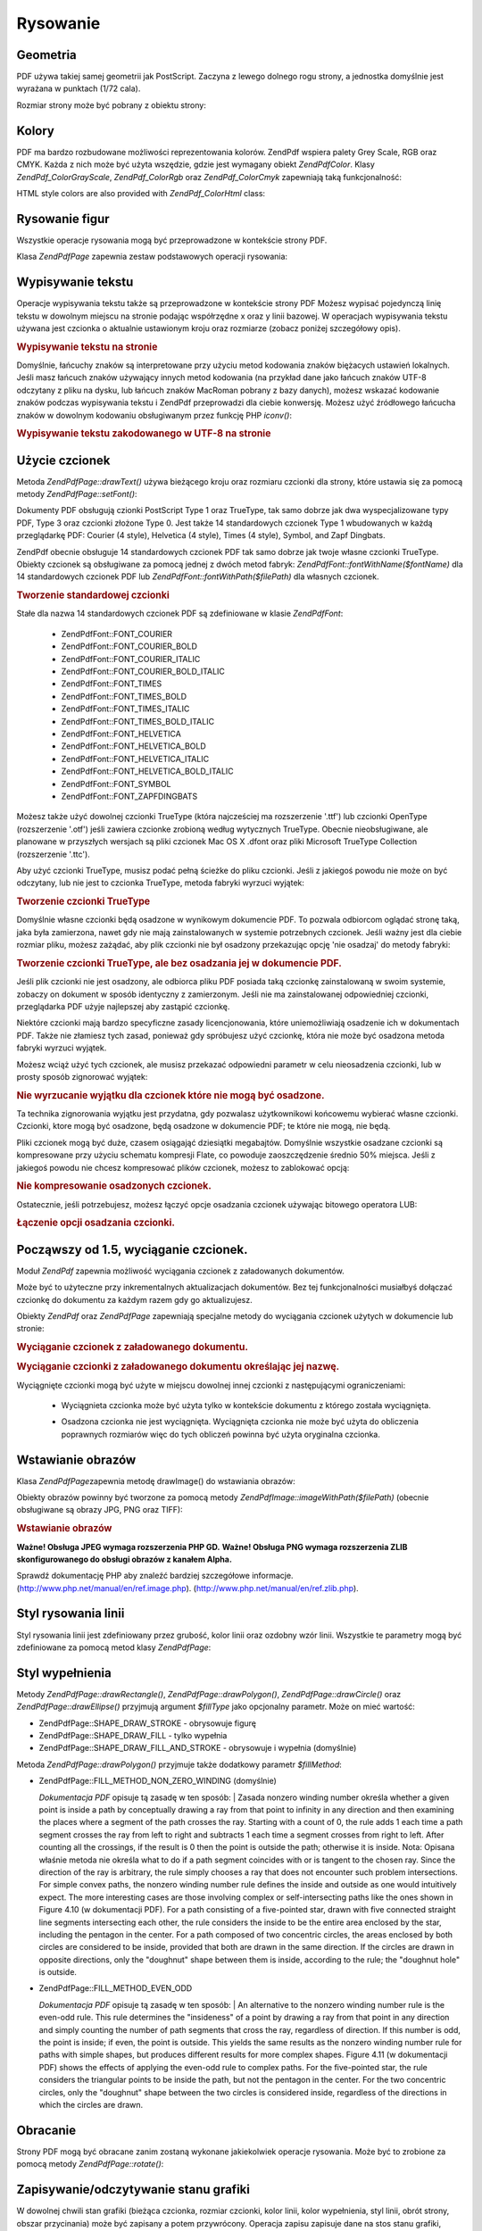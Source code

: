 .. EN-Revision: none
.. _zend.pdf.drawing:

Rysowanie
=========

.. _zend.pdf.drawing.geometry:

Geometria
---------

PDF używa takiej samej geometrii jak PostScript. Zaczyna z lewego dolnego rogu strony, a jednostka domyślnie jest
wyrażana w punktach (1/72 cala).

Rozmiar strony może być pobrany z obiektu strony:



   .. code-block:: php
      :linenos:

      $width  = $pdfPage->getWidth();
      $height = $pdfPage->getHeight();




.. _zend.pdf.drawing.color:

Kolory
------

PDF ma bardzo rozbudowane możliwości reprezentowania kolorów. ZendPdf wspiera palety Grey Scale, RGB oraz CMYK.
Każda z nich może być użyta wszędzie, gdzie jest wymagany obiekt *ZendPdf\Color*. Klasy
*ZendPdf_Color\GrayScale*, *ZendPdf_Color\Rgb* oraz *ZendPdf_Color\Cmyk* zapewniają taką funkcjonalność:

.. code-block:: php
   :linenos:

   // $grayLevel (liczba zmiennoprzecinkowa)
   // 0.0 (czarny) - 1.0 (biały)
   $color1 = new ZendPdf_Color\GrayScale($grayLevel);

   // $r, $g, $b (liczby zmiennoprzecinkowe)
   // 0.0 (minimalna intensywność) - 1.0 (maksymalna intensywność)
   $color2 = new ZendPdf_Color\Rgb($r, $g, $b);

   // $c, $m, $y, $k (liczby zmiennoprzecinkowe)
   // 0.0 (minimalna intensywność) - 1.0 (maksymalna intensywność)
   $color3 = new ZendPdf_Color\Cmyk($c, $m, $y, $k);


HTML style colors are also provided with *ZendPdf_Color\Html* class:

.. code-block:: php
   :linenos:

   $color1 = new ZendPdf_Color\Html('#3366FF');
   $color2 = new ZendPdf_Color\Html('silver');
   $color3 = new ZendPdf_Color\Html('forestgreen');


.. _zend.pdf.drawing.shape-drawing:

Rysowanie figur
---------------

Wszystkie operacje rysowania mogą być przeprowadzone w kontekście strony PDF.

Klasa *ZendPdf\Page* zapewnia zestaw podstawowych operacji rysowania:

.. code-block:: php
   :linenos:

   /**
    * Rysuje linię z punktu x1,y1 do x2,y2.
    *
    * @param float $x1
    * @param float $y1
    * @param float $x2
    * @param float $y2
    */
   public function drawLine($x1, $y1, $x2, $y2);


.. code-block:: php
   :linenos:

   /**
    * Rysuje prostokąt.
    *
    * Typy wypełnienia:
    * ZendPdf\Page::SHAPE_DRAW_FILL_AND_STROKE - wypełnia i obramowuje
    *                                             prostokąt (domyślnie)
    * ZendPdf\Page::SHAPE_DRAW_STROKE          - obramowuje prostokąt
    * ZendPdf\Page::SHAPE_DRAW_FILL            - wypełnia prostokąt
    *
    * @param float $x1
    * @param float $y1
    * @param float $x2
    * @param float $y2
    * @param integer $fillType
    */
   public function drawRectangle($x1, $y1, $x2, $y2,
                       $fillType = ZendPdf\Page::SHAPE_DRAW_FILL_AND_STROKE);


.. code-block:: php
   :linenos:

   /**
    * Rysuje wielokąt.
    *
    * Jeśli $fillType ma wartość ZendPdf\Page::SHAPE_DRAW_FILL_AND_STROKE
    * lub ZendPdf\Page::SHAPE_DRAW_FILL, wtedy wielokąt jest automatycznie
    * zamknięty. Zobacz szczegółową dokumentację tych metod w dokumentacji
    * PDF (sekcja 4.4.2 Path painting Operators, Filling)
    *
    * @param array $x  - array of float (the X co-ordinates of the vertices)
    * @param array $y  - array of float (the Y co-ordinates of the vertices)
    * @param integer $fillType
    * @param integer $fillMethod
    */
   public function drawPolygon($x, $y,
                               $fillType =
                                   ZendPdf\Page::SHAPE_DRAW_FILL_AND_STROKE,
                               $fillMethod =
                                   ZendPdf\Page::FILL_METHOD_NON_ZERO_WINDING);


.. code-block:: php
   :linenos:

   /**
    * Rysuje okrąg o środku w punkcie $x, $y o promieniu $radius.
    *
    * Kąty są określane w radianach.
    *
    * Sygnatury metod:
    * drawCircle($x, $y, $radius);
    * drawCircle($x, $y, $radius, $fillType);
    * drawCircle($x, $y, $radius, $startAngle, $endAngle);
    * drawCircle($x, $y, $radius, $startAngle, $endAngle, $fillType);
    *
    *
    * Nie jest to do końca okrąg, ponieważ PDF obsługuje jedynie
    * kubiczne krzywe Beziera. Ale jest to bardzo dobre przybliżenie.
    * Różni się od realnego okręgu maksymalnie o 0.00026 promienia
    * (przy kątach PI/8, 3*PI/8, 5*PI/8, 7*PI/8, 9*PI/8, 11*PI/8,
    * 13*PI/8 oraz 15*PI/8). Przy kątach 0, PI/4, PI/2, 3*PI/4, PI,
    * 5*PI/4, 3*PI/2 oraz 7*PI/4 jest to dokładny okrąg.
    *
    * @param float $x
    * @param float $y
    * @param float $radius
    * @param mixed $param4
    * @param mixed $param5
    * @param mixed $param6
    */
   public function  drawCircle($x,
                               $y,
                               $radius,
                               $param4 = null,
                               $param5 = null,
                               $param6 = null);


.. code-block:: php
   :linenos:

   /**
    * Rysuje elipsę wewnątrz określonego prostokąta.
    *
    * Sygnatury metod:
    * drawEllipse($x1, $y1, $x2, $y2);
    * drawEllipse($x1, $y1, $x2, $y2, $fillType);
    * drawEllipse($x1, $y1, $x2, $y2, $startAngle, $endAngle);
    * drawEllipse($x1, $y1, $x2, $y2, $startAngle, $endAngle, $fillType);
    *
    * Kąty są określane w radianach
    *
    * @param float $x1
    * @param float $y1
    * @param float $x2
    * @param float $y2
    * @param mixed $param5
    * @param mixed $param6
    * @param mixed $param7
    */
   public function drawEllipse($x1, $y1, $x2, $y2, $param5 = null, $param6 = null, $param7 = null);


.. _zend.pdf.drawing.text-drawing:

Wypisywanie tekstu
------------------

Operacje wypisywania tekstu także są przeprowadzone w kontekście strony PDF Możesz wypisać pojedynczą linię
tekstu w dowolnym miejscu na stronie podając współrzędne x oraz y linii bazowej. W operacjach wypisywania
tekstu używana jest czcionka o aktualnie ustawionym kroju oraz rozmiarze (zobacz poniżej szczegółowy opis).

.. code-block:: php
   :linenos:

   /**
    * Wypisuje linię tekstu w określonym miejscu.
    *
    * @param string $text
    * @param float $x
    * @param float $y
    * @param string $charEncoding (opcjonalny) Kodowanie znaków
    *               tekstu. Domyślnie według ustawień lokalizacji.
    * @throws ZendPdf\Exception
    */
   public function drawText($text, $x, $y, $charEncoding = '');


.. _zend.pdf.drawing.text-drawing.example-1:

.. rubric:: Wypisywanie tekstu na stronie

.. code-block:: php
   :linenos:

   ...
   $pdfPage->drawText('Hello world!', 72, 720);
   ...


Domyślnie, łańcuchy znaków są interpretowane przy użyciu metod kodowania znaków biężacych ustawień
lokalnych. Jeśli masz łańcuch znaków używający innych metod kodowania (na przykład dane jako łańcuch
znaków UTF-8 odczytany z pliku na dysku, lub łańcuch znaków MacRoman pobrany z bazy danych), możesz wskazać
kodowanie znaków podczas wypisywania tekstu i ZendPdf przeprowadzi dla ciebie konwersję. Możesz użyć
źródłowego łańcucha znaków w dowolnym kodowaniu obsługiwanym przez funkcję PHP *iconv()*:

.. _zend.pdf.drawing.text-drawing.example-2:

.. rubric:: Wypisywanie tekstu zakodowanego w UTF-8 na stronie

.. code-block:: php
   :linenos:

   ...
   // Odczytaj z dysku tekst zakodowany w UTF-8.
   $unicodeString = fread($fp, 1024);

   // Wypisz tekst na stronie
   $pdfPage->drawText($unicodeString, 72, 720, 'UTF-8');
   ...


.. _zend.pdf.drawing.using-fonts:

Użycie czcionek
---------------

Metoda *ZendPdf\Page::drawText()* używa bieżącego kroju oraz rozmiaru czcionki dla strony, które ustawia się
za pomocą metody *ZendPdf\Page::setFont()*:

.. code-block:: php
   :linenos:

   /**
    * Ustawia bieżącą czcionkę.
    *
    * @param ZendPdf_Resource\Font $font
    * @param float $fontSize
    */
   public function setFont(ZendPdf_Resource\Font $font, $fontSize);


Dokumenty PDF obsługują czionki PostScript Type 1 oraz TrueType, tak samo dobrze jak dwa wyspecjalizowane typy
PDF, Type 3 oraz czcionki złożone Type 0. Jest także 14 standardowych czcionek Type 1 wbudowanych w każdą
przeglądarkę PDF: Courier (4 style), Helvetica (4 style), Times (4 style), Symbol, and Zapf Dingbats.

ZendPdf obecnie obsługuje 14 standardowych czcionek PDF tak samo dobrze jak twoje własne czcionki TrueType.
Obiekty czcionek są obsługiwane za pomocą jednej z dwóch metod fabryk: *ZendPdf\Font::fontWithName($fontName)*
dla 14 standardowych czcionek PDF lub *ZendPdf\Font::fontWithPath($filePath)* dla własnych czcionek.

.. _zend.pdf.drawing.using-fonts.example-1:

.. rubric:: Tworzenie standardowej czcionki

.. code-block:: php
   :linenos:

   ...
   // Utwórz nową czcionkę
   $font = ZendPdf\Font::fontWithName(ZendPdf\Font::FONT_HELVETICA);

   // Ustaw czcionkę
   $pdfPage->setFont($font, 36);
   ...


Stałe dla nazwa 14 standardowych czcionek PDF są zdefiniowane w klasie *ZendPdf\Font*:

   - ZendPdf\Font::FONT_COURIER

   - ZendPdf\Font::FONT_COURIER_BOLD

   - ZendPdf\Font::FONT_COURIER_ITALIC

   - ZendPdf\Font::FONT_COURIER_BOLD_ITALIC

   - ZendPdf\Font::FONT_TIMES

   - ZendPdf\Font::FONT_TIMES_BOLD

   - ZendPdf\Font::FONT_TIMES_ITALIC

   - ZendPdf\Font::FONT_TIMES_BOLD_ITALIC

   - ZendPdf\Font::FONT_HELVETICA

   - ZendPdf\Font::FONT_HELVETICA_BOLD

   - ZendPdf\Font::FONT_HELVETICA_ITALIC

   - ZendPdf\Font::FONT_HELVETICA_BOLD_ITALIC

   - ZendPdf\Font::FONT_SYMBOL

   - ZendPdf\Font::FONT_ZAPFDINGBATS



Możesz także użyć dowolnej czcionki TrueType (która najcześciej ma rozszerzenie '.ttf') lub czcionki OpenType
(rozszerzenie '.otf') jeśli zawiera czcionke zrobioną według wytycznych TrueType. Obecnie nieobsługiwane, ale
planowane w przyszłych wersjach są pliki czcionek Mac OS X .dfont oraz pliki Microsoft TrueType Collection
(rozszerzenie '.ttc').

Aby użyć czcionki TrueType, musisz podać pełną ścieżke do pliku czcionki. Jeśli z jakiegoś powodu nie
może on być odczytany, lub nie jest to czcionka TrueType, metoda fabryki wyrzuci wyjątek:

.. _zend.pdf.drawing.using-fonts.example-2:

.. rubric:: Tworzenie czcionki TrueType

.. code-block:: php
   :linenos:

   ...
   // Utwórz nową czcionkę
   $goodDogCoolFont = ZendPdf\Font::fontWithPath('/path/to/GOODDC__.TTF');

   // Ustaw czcionkę
   $pdfPage->setFont($goodDogCoolFont, 36);
   ...


Domyślnie własne czcionki będą osadzone w wynikowym dokumencie PDF. To pozwala odbiorcom oglądać stronę
taką, jaka była zamierzona, nawet gdy nie mają zainstalowanych w systemie potrzebnych czcionek. Jeśli ważny
jest dla ciebie rozmiar pliku, możesz zażądać, aby plik czcionki nie był osadzony przekazując opcję 'nie
osadzaj' do metody fabryki:

.. _zend.pdf.drawing.using-fonts.example-3:

.. rubric:: Tworzenie czcionki TrueType, ale bez osadzania jej w dokumencie PDF.

.. code-block:: php
   :linenos:

   ...
   // Utwórz nową czcionkę
   $goodDogCoolFont = ZendPdf\Font::fontWithPath('/path/to/GOODDC__.TTF',
                                                  ZendPdf\Font::EMBED_DONT_EMBED);

   // Ustaw czcionkę
   $pdfPage->setFont($goodDogCoolFont, 36);
   ...


Jeśli plik czcionki nie jest osadzony, ale odbiorca pliku PDF posiada taką czcionkę zainstalowaną w swoim
systemie, zobaczy on dokument w sposób identyczny z zamierzonym. Jeśli nie ma zainstalowanej odpowiedniej
czcionki, przeglądarka PDF użyje najlepszej aby zastąpić czcionkę.

Niektóre czcionki mają bardzo specyficzne zasady licencjonowania, które uniemożliwiają osadzenie ich w
dokumentach PDF. Także nie złamiesz tych zasad, ponieważ gdy spróbujesz użyć czcionkę, która nie może być
osadzona metoda fabryki wyrzuci wyjątek.

Możesz wciąż użyć tych czcionek, ale musisz przekazać odpowiedni parametr w celu nieosadzenia czcionki, lub w
prosty sposób zignorować wyjątek:

.. _zend.pdf.drawing.using-fonts.example-4:

.. rubric:: Nie wyrzucanie wyjątku dla czcionek które nie mogą być osadzone.

.. code-block:: php
   :linenos:

   ...
   $font = ZendPdf\Font::fontWithPath(
               '/path/to/unEmbeddableFont.ttf',
               ZendPdf\Font::EMBED_SUPPRESS_EMBED_EXCEPTION
           );
   ...


Ta technika zignorowania wyjątku jest przydatna, gdy pozwalasz użytkownikowi końcowemu wybierać własne
czcionki. Czcionki, ktore mogą być osadzone, będą osadzone w dokumencie PDF; te które nie mogą, nie będą.

Pliki czcionek mogą być duże, czasem osiągająć dziesiątki megabajtów. Domyślnie wszystkie osadzane
czcionki są kompresowane przy użyciu schematu kompresji Flate, co powoduje zaoszczędzenie średnio 50% miejsca.
Jeśli z jakiegoś powodu nie chcesz kompresować plików czcionek, możesz to zablokować opcją:

.. _zend.pdf.drawing.using-fonts.example-5:

.. rubric:: Nie kompresowanie osadzonych czcionek.

.. code-block:: php
   :linenos:

   ...
   $font = ZendPdf\Font::fontWithPath('/path/to/someReallyBigFont.ttf',
                                       ZendPdf\Font::EMBED_DONT_COMPRESS);
   ...


Ostatecznie, jeśli potrzebujesz, możesz łączyć opcje osadzania czcionek używając bitowego operatora LUB:

.. _zend.pdf.drawing.using-fonts.example-6:

.. rubric:: Łączenie opcji osadzania czcionki.

.. code-block:: php
   :linenos:

   ...
   $font = ZendPdf\Font::fontWithPath(
               $someUserSelectedFontPath,
               (ZendPdf\Font::EMBED_SUPPRESS_EMBED_EXCEPTION |
               ZendPdf\Font::EMBED_DONT_COMPRESS));
   ...


.. _zend.pdf.drawing.extracting-fonts:

Począwszy od 1.5, wyciąganie czcionek.
--------------------------------------

Moduł *ZendPdf* zapewnia możliwość wyciągania czcionek z załadowanych dokumentów.

Może być to użyteczne przy inkrementalnych aktualizacjach dokumentów. Bez tej funkcjonalności musiałbyś
dołączać czcionkę do dokumentu za każdym razem gdy go aktualizujesz.

Obiekty *ZendPdf* oraz *ZendPdf\Page* zapewniają specjalne metody do wyciągania czcionek użytych w dokumencie
lub stronie:

.. _zend.pdf.drawing.extracting-fonts.example-1:

.. rubric:: Wyciąganie czcionek z załadowanego dokumentu.

.. code-block:: php
   :linenos:

   ...
   $pdf = ZendPdf\Pdf::load($documentPath);
   ...
   // Pobieramy wszystkie czcionki z dokumentu
   $fontList = $pdf->extractFonts();
   $pdf->pages[] = ($page = $pdf->newPage(ZendPdf\Page::SIZE_A4));
   $yPosition = 700;
   foreach ($fontList as $font) {
       $page->setFont($font, 15);
       $page->drawText(
           $font->getFontName(ZendPdf\Font::NAME_POSTSCRIPT, 'en', 'UTF-8') .
           ': The quick brown fox jumps over the lazy dog', 100, $yPosition, 'UTF-8');
       $yPosition -= 30;
   }
   ...
   // Pobieramy czcionki z pierwszej strony dokumentu
   $firstPage = reset($pdf->pages);
   $firstPageFonts = $firstPage->extractFonts();
   ...


.. _zend.pdf.drawing.extracting-fonts.example-2:

.. rubric:: Wyciąganie czcionki z załadowanego dokumentu określając jej nazwę.

.. code-block:: php
   :linenos:

   ...
   $pdf = new ZendPdf\Pdf();
   ...
   $pdf->pages[] = ($page = $pdf->newPage(ZendPdf\Page::SIZE_A4));

   $font = ZendPdf\Font::fontWithPath($fontPath);
   $page->setFont($font, $fontSize);
   $page->drawText($text, $x, $y);
   ...
   // Nazwa tej czcionki powinna zostać gdzieś zapisana
   $fontName = $font->getFontName(ZendPdf\Font::NAME_POSTSCRIPT,
                                  'en',
                                  'UTF-8');
   ...
   $pdf->save($docPath);
   ...


.. code-block:: php
   :linenos:

   ...
   $pdf = ZendPdf\Pdf::load($docPath);
   ...
   $pdf->pages[] = ($page = $pdf->newPage(ZendPdf\Page::SIZE_A4));

   /* $srcPage->extractFont($fontName) can also be used here */
   $font = $pdf->extractFont($fontName);

   $page->setFont($font, $fontSize);
   $page->drawText($text, $x, $y);
   ...
   $pdf->save($docPath, true /* incremental update mode */);
   ...


Wyciągnięte czcionki mogą być użyte w miejscu dowolnej innej czcionki z następującymi ograniczeniami:

   - Wyciągnieta czcionka może być użyta tylko w kontekście dokumentu z którego została wyciągnięta.

   - Osadzona czcionka nie jest wyciągnięta. Wyciągnięta czcionka nie może być użyta do obliczenia
     poprawnych rozmiarów więc do tych obliczeń powinna być użyta oryginalna czcionka.

        .. code-block:: php
           :linenos:

           ...
           $font = $pdf->extractFont($fontName);
           $originalFont = ZendPdf\Font::fontWithPath($fontPath);

           $page->setFont($font /* używamy wyciągniętej czcionki do rysowania */, $fontSize);
           $xPosition = $x;
           for ($charIndex = 0; $charIndex < strlen($text); $charIndex++) {
               $page->drawText($text[$charIndex], xPosition, $y);

               // Używamy oryginalnej czcionki do obliczenia szerokości tekstu
               $width = $originalFont->widthForGlyph(
                            $originalFont->glyphNumberForCharacter($text[$charIndex])
                        );
               $xPosition += $width/$originalFont->getUnitsPerEm()*$fontSize;
           }
           ...






.. _zend.pdf.drawing.image-drawing:

Wstawianie obrazów
------------------

Klasa *ZendPdf\Page*\ zapewnia metodę drawImage() do wstawiania obrazów:

.. code-block:: php
   :linenos:

   /**
    * Wstawia obraz w określonym miejscu na stronie.
    *
    * @param ZendPdf_Resource\Image $image
    * @param float $x1
    * @param float $y1
    * @param float $x2
    * @param float $y2
    */
   public function drawImage(ZendPdf_Resource\Image $image, $x1, $y1, $x2, $y2);


Obiekty obrazów powinny być tworzone za pomocą metody *ZendPdf\Image::imageWithPath($filePath)* (obecnie
obsługiwane są obrazy JPG, PNG oraz TIFF):

.. _zend.pdf.drawing.image-drawing.example-1:

.. rubric:: Wstawianie obrazów

.. code-block:: php
   :linenos:

   ...
   // łądujemy obraz
   $image = ZendPdf\Image::imageWithPath('my_image.jpg');

   $pdfPage->drawImage($image, 100, 100, 400, 300);
   ...


**Ważne! Obsługa JPEG wymaga rozszerzenia PHP GD.** **Ważne! Obsługa PNG wymaga rozszerzenia ZLIB
skonfigurowanego do obsługi obrazów z kanałem Alpha.**

Sprawdź dokumentację PHP aby znaleźć bardziej szczegółowe informacje.
(`http://www.php.net/manual/en/ref.image.php`_). (`http://www.php.net/manual/en/ref.zlib.php`_).

.. _zend.pdf.drawing.line-drawing-style:

Styl rysowania linii
--------------------

Styl rysowania linii jest zdefiniowany przez grubość, kolor linii oraz ozdobny wzór linii. Wszystkie te
parametry mogą być zdefiniowane za pomocą metod klasy *ZendPdf\Page*:

.. code-block:: php
   :linenos:

   /** Ustaw kolor linii. */
   public function setLineColor(ZendPdf\Color $color);

   /** Ustaw grubość linii. */
   public function setLineWidth(float $width);

   /**
    * Ustawia ozdobny wzór linii.
    *
    * Wzór jest tablicą liczb zmiennoprzecinkowych:
    *     array(dlugosc_on, dlugosc_off, dlugosc_on, dlugosc_off, ...)
    * Faza jest przesunięciem od początku linii.
    *
    * @param array $pattern
    * @param array $phase
    */
   public function setLineDashingPattern($pattern, $phase = 0);


.. _zend.pdf.drawing.fill-style:

Styl wypełnienia
----------------

Metody *ZendPdf\Page::drawRectangle()*, *ZendPdf\Page::drawPolygon()*, *ZendPdf\Page::drawCircle()* oraz
*ZendPdf\Page::drawEllipse()* przyjmują argument *$fillType* jako opcjonalny parametr. Może on mieć wartość:

- ZendPdf\Page::SHAPE_DRAW_STROKE - obrysowuje figurę

- ZendPdf\Page::SHAPE_DRAW_FILL - tylko wypełnia

- ZendPdf\Page::SHAPE_DRAW_FILL_AND_STROKE - obrysowuje i wypełnia (domyślnie)

Metoda *ZendPdf\Page::drawPolygon()* przyjmuje także dodatkowy parametr *$fillMethod*:

- ZendPdf\Page::FILL_METHOD_NON_ZERO_WINDING (domyślnie)

  :t:`Dokumentacja PDF`  opisuje tą zasadę w ten sposób:
  | Zasada nonzero winding number określa whether a given point is inside a path by conceptually drawing a ray
  from
  that point to infinity in any direction and then examining the places where a segment of the path crosses the
  ray. Starting with a count of 0, the rule adds 1 each time a path segment crosses the ray from left to right and
  subtracts 1 each time a segment crosses from right to left. After counting all the crossings, if the result is 0
  then the point is outside the path; otherwise it is inside. Nota: Opisana właśnie metoda nie określa what to
  do if a path segment coincides with or is tangent to the chosen ray. Since the direction of the ray is arbitrary,
  the rule simply chooses a ray that does not encounter such problem intersections. For simple convex paths, the
  nonzero winding number rule defines the inside and outside as one would intuitively expect. The more interesting
  cases are those involving complex or self-intersecting paths like the ones shown in Figure 4.10 (w dokumentacji
  PDF). For a path consisting of a five-pointed star, drawn with five connected straight line segments intersecting
  each other, the rule considers the inside to be the entire area enclosed by the star, including the pentagon in
  the center. For a path composed of two concentric circles, the areas enclosed by both circles are considered to
  be inside, provided that both are drawn in the same direction. If the circles are drawn in opposite directions,
  only the "doughnut" shape between them is inside, according to the rule; the "doughnut hole" is outside.



- ZendPdf\Page::FILL_METHOD_EVEN_ODD

  :t:`Dokumentacja PDF`  opisuje tą zasadę w ten sposób:
  | An alternative to the nonzero winding number rule is the even-odd rule. This rule determines the "insideness"
  of
  a point by drawing a ray from that point in any direction and simply counting the number of path segments that
  cross the ray, regardless of direction. If this number is odd, the point is inside; if even, the point is
  outside. This yields the same results as the nonzero winding number rule for paths with simple shapes, but
  produces different results for more complex shapes. Figure 4.11 (w dokumentacji PDF) shows the effects of
  applying the even-odd rule to complex paths. For the five-pointed star, the rule considers the triangular points
  to be inside the path, but not the pentagon in the center. For the two concentric circles, only the "doughnut"
  shape between the two circles is considered inside, regardless of the directions in which the circles are drawn.



.. _zend.pdf.drawing.rotations:

Obracanie
---------

Strony PDF mogą być obracane zanim zostaną wykonane jakiekolwiek operacje rysowania. Może być to zrobione za
pomocą metody *ZendPdf\Page::rotate()*:

.. code-block:: php
   :linenos:

   /**
    * Obraca stronę dookoła punktu ($x, $y) o określony kąt (w radianach).
    *
    * @param float $angle
    */
   public function rotate($x, $y, $angle);


.. _zend.pdf.drawing.save-restore:

Zapisywanie/odczytywanie stanu grafiki
--------------------------------------

W dowolnej chwili stan grafiki (bieżąca czcionka, rozmiar czcionki, kolor linii, kolor wypełnienia, styl linii,
obrót strony, obszar przycinania) może być zapisany a potem przywrócony. Operacja zapisu zapisuje dane na stos
stanu grafiki, operacja przywrócenia przywraca je ze stosu.

Są dwie metody w klasie *ZendPdf\Page* do tych operacji:

.. code-block:: php
   :linenos:

   /**
    * Zapisuje stan grafiki danej strony.
    * Zapisuje obecny styl, pozycję, obszar przycinania
    * oraz ewetualny obrót/translację/skalowanie
    * które są zastosowane.
    */
   public function saveGS();

   /**
    * Przywraca stan grafiki który był zapisany
    * ostatnim wywołaniem metody saveGS().
    */
   public function restoreGS();


.. _zend.pdf.drawing.clipping:

Przycięcie obszaru rysowania
----------------------------

PDF oraz moduł ZendPdf obsługują przycięcie obszaru rysowania. Obecny przycięty obszar ogranicza obszar
strony, na który wpływają operacje rysowania. Na początku jest to cała strona.

Klasa *ZendPdf\Page* zapewnia zestaw metod dla operacji przycinania.

.. code-block:: php
   :linenos:

   /**
    * Przycięcie obszaru za pomocą prostokąta.
    *
    * @param float $x1
    * @param float $y1
    * @param float $x2
    * @param float $y2
    */
   public function clipRectangle($x1, $y1, $x2, $y2);


.. code-block:: php
   :linenos:

   /**
    * Przycięcie obszaru za pomocą wielokąta.
    *
    * @param array $x  - tablica wartości zmiennoprzecinkowych (współrzędne X)
    * @param array $y  - tablica wartości zmiennoprzecinkowych (współrzędne Y)
    * @param integer $fillMethod
    */
   public function clipPolygon($x,
                               $y,
                               $fillMethod =
                                    ZendPdf\Page::FILL_METHOD_NON_ZERO_WINDING);


.. code-block:: php
   :linenos:

   /**
    * Przycięcie obszaru za pomocą okręgu.
    *
    * @param float $x
    * @param float $y
    * @param float $radius
    * @param float $startAngle
    * @param float $endAngle
    */
   public function clipCircle($x,
                              $y,
                              $radius,
                              $startAngle = null,
                              $endAngle = null);


.. code-block:: php
   :linenos:

   /**
    * Przycięcie obszaru za pomocą elipsy.
    *
    * Sygnatury metod:
    * drawEllipse($x1, $y1, $x2, $y2);
    * drawEllipse($x1, $y1, $x2, $y2, $startAngle, $endAngle);
    *
    * @todo obsłużyć przypadki gdy $x2-$x1 == 0 lub $y2-$y1 == 0
    *
    * @param float $x1
    * @param float $y1
    * @param float $x2
    * @param float $y2
    * @param float $startAngle
    * @param float $endAngle
    */
   public function clipEllipse($x1,
                               $y1,
                               $x2,
                               $y2,
                               $startAngle = null,
                               $endAngle = null);


.. _zend.pdf.drawing.styles:

Style
-----

Klasa *ZendPdf\Style* zapewnia funkcjonalność styli.

Styles mogą być użyte w celu przechowania zestawu parametrów stanu grafiki i następnie zastosowania go na
stronie PDF za pomocą jednej operacji:

.. code-block:: php
   :linenos:

   /**
    * Ustawia styl dla przyszłych operacji rysowania na tej stronie
    *
    * @param ZendPdf\Style $style
    */
   public function setStyle(ZendPdf\Style $style);

   /**
    * Zwraca styl zastosowany dla strony.
    *
    * @return ZendPdf\Style|null
    */
   public function getStyle();


Klasa *ZendPdf\Style* zapewnia zestaw metod do ustawiania oraz pobierania różnych parametrów stanu grafiki:

.. code-block:: php
   :linenos:

   /**
    * Ustawia kolor linii.
    *
    * @param ZendPdf\Color $color
    */
   public function setLineColor(ZendPdf\Color $color);


.. code-block:: php
   :linenos:

   /**
    * Pobiera kolor linii.
    *
    * @return ZendPdf\Color|null
    */
   public function getLineColor();


.. code-block:: php
   :linenos:

   /**
    * Ustawia grubość linii.
    *
    * @param float $width
    */
   public function setLineWidth($width);


.. code-block:: php
   :linenos:

   /**
    * Pobiera grubość linii.
    *
    * @return float
    */
   public function getLineWidth();


.. code-block:: php
   :linenos:

   /**
    * Ustawia ozdobny wzór linii
    *
    * @param array $pattern
    * @param float $phase
    */
   public function setLineDashingPattern($pattern, $phase = 0);


.. code-block:: php
   :linenos:

   /**
    * Pobiera ozdobny wzór linii
    *
    * @return array
    */
   public function getLineDashingPattern();


.. code-block:: php
   :linenos:

   /**
    * Pobiera okres ozdobnej fazy.
    *
    * @return float
    */
   public function getLineDashingPhase();


.. code-block:: php
   :linenos:

   /**
    * Ustawia kolor wypełnienia.
    *
    * @param ZendPdf\Color $color
    */
   public function setFillColor(ZendPdf\Color $color);


.. code-block:: php
   :linenos:

   /**
    * Pobiera kolor wypełnienia.
    *
    * @return ZendPdf\Color|null
    */
   public function getFillColor();


.. code-block:: php
   :linenos:

   /**
    * Ustawia bieżącą czcionkę.
    *
    * @param ZendPdf_Resource\Font $font
    * @param float $fontSize
    */
   public function setFont(ZendPdf_Resource\Font $font, $fontSize);


.. code-block:: php
   :linenos:

   /**
    * Zmienia rozmiar bieżącej czcionki
    *
    * @param float $fontSize
    */
   public function setFontSize($fontSize);


.. code-block:: php
   :linenos:

   /**
    * Pobiera bieżącą czcionkę.
    *
    * @return ZendPdf_Resource\Font $font
    */
   public function getFont();


.. code-block:: php
   :linenos:

   /**
    * Pobiera rozmiar bieżącej czcionki
    *
    * @return float $fontSize
    */
   public function getFontSize();


.. _zend.pdf.drawing.alpha:

Przezroczystość
---------------

Moduł *ZendPdf* pozwala na obsługę przezroczystości.

Przezroczystość może być ustawiona za pomocą metody *ZendPdf\Page::setAlpha()*:

   .. code-block:: php
      :linenos:

      /**
       * Ustawia przezroczystość
       *
       * $alpha == 0  - przezroczysty
       * $alpha == 1  - nieprzezroczysty
       *
       * Tryby przezroczystości obsługiwane przez PDF:
       * Normal (default), Multiply, Screen, Overlay, Darken,
       * Lighten, ColorDodge, ColorBurn, HardLight,
       * SoftLight, Difference, Exclusion
       *
       * @param float $alpha
       * @param string $mode
       * @throws ZendPdf\Exception
       */
      public function setAlpha($alpha, $mode = 'Normal');






.. _`http://www.php.net/manual/en/ref.image.php`: http://www.php.net/manual/en/ref.image.php
.. _`http://www.php.net/manual/en/ref.zlib.php`: http://www.php.net/manual/en/ref.zlib.php

